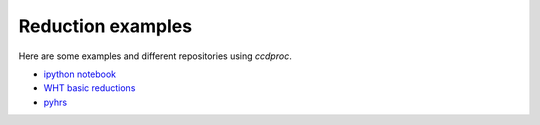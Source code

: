 Reduction examples
==================

Here are some examples and different repositories using `ccdproc`.

* `ipython notebook`_
* `WHT basic reductions`_
* `pyhrs`_


.. _ipython notebook: http://nbviewer.ipython.org/gist/mwcraig/06060d789cc298bbb08e
.. _WHT basic reductions: https://github.com/crawfordsm/wht_reduction_scripts/blob/master/wht_basic_reductions.py
.. _pyhrs: https://github.com/saltastro/pyhrs

